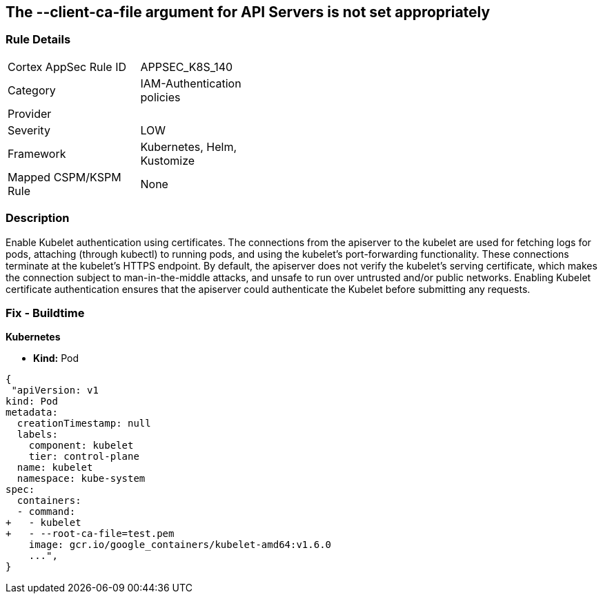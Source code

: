== The --client-ca-file argument for API Servers is not set appropriately
// '--client-ca-file' argument for API Servers not set appropriately

=== Rule Details

[width=45%]
|===
|Cortex AppSec Rule ID |APPSEC_K8S_140
|Category |IAM-Authentication policies
|Provider |
|Severity |LOW
|Framework |Kubernetes, Helm, Kustomize
|Mapped CSPM/KSPM Rule |None
|===


=== Description 


Enable Kubelet authentication using certificates.
The connections from the apiserver to the kubelet are used for fetching logs for pods, attaching (through kubectl) to running pods, and using the kubelet's port-forwarding functionality.
These connections terminate at the kubelet's HTTPS endpoint.
By default, the apiserver does not verify the kubelet's serving certificate, which makes the connection subject to man-in-the-middle attacks, and unsafe to run over untrusted and/or public networks.
Enabling Kubelet certificate authentication ensures that the apiserver could authenticate the Kubelet before submitting any requests.

=== Fix - Buildtime


*Kubernetes* 


* *Kind:* Pod


[source,yaml]
----
{
 "apiVersion: v1
kind: Pod
metadata:
  creationTimestamp: null
  labels:
    component: kubelet
    tier: control-plane
  name: kubelet
  namespace: kube-system
spec:
  containers:
  - command:
+   - kubelet
+   - --root-ca-file=test.pem
    image: gcr.io/google_containers/kubelet-amd64:v1.6.0
    ...",
}
----

